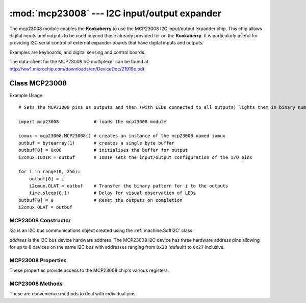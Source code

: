 *********************************************
:mod:`mcp23008` --- I2C input/output expander
*********************************************
.. module:: ina219
   :synopsis: Digital wattmeter

.. _mcp23008:

The mcp23008 module enables the **Kookaberry** to use the MCP23008 I2C input/output expander chip.  
This chip allows digital inputs and outputs to be used beyond those already provided for on the **Kookaberry**.  
It is particularly useful for providing I2C serial control of external expander boards that have digital inputs and outputs. 

Examples are keyboards, and digital sensing and control boards.

The data-sheet for the MCP23008 I/O multiplexer can be found at http://ww1.microchip.com/downloads/en/DeviceDoc/21919e.pdf 


Class MCP23008
==============

Example Usage::

    # Sets the MCP23008 pins as outputs and then (with LEDs connected to all outputs) lights them in binary number patterns

    import mcp23008             # loads the mcp23008 module

    iomux = mcp23008.MCP23008() # creates an instance of the mcp23008 named iomux
    outbuf = bytearray(1)       # creates a single byte buffer
    outbuf[0] = 0x00            # initialises the buffer for output
    i2cmux.IODIR = outbuf       # IODIR sets the input/output configuration of the I/O pins

    for i in range(0, 256): 
        outbuf[0] = i
        i2cmux.OLAT = outbuf    # Transfer the binary pattern for i to the outputs
        time.sleep(0.1)         # Delay for visual observation of LEDs
    outbuf[0] = 0               # Reset the outputs on completion
    i2cmux.OLAT = outbuf



MCP23008 Constructor
--------------------

.. class:: mcp23008.MCP23008(i2c=None, address=0x20)

    *i2c* is an I2C bus communications object created using the :ref:`machine.SoftI2C` class.

    *address* is the I2C bus device hardware address.  
    The MCP23008 I2C device has three hardware address pins allowing for up to 8 devices on the same I2C bus 
    with addresses ranging from ``0x20`` (default) to ``0x27`` inclusive.
    

MCP23008 Properties
-------------------

These properties provide access to the MCP23008 chip's various registers.

.. property:: MCP23008.IODIR

    Controls the direction of the data I/O.

    When a bit is set, the corresponding pin becomes an input. 
    
    When a bit is clear, the corresponding pin becomes an output.

    
    Assignment requires a serial buffer as the pattern is sent over the I2C bus

    Usage::

        buffer = bytearray(1)
        # Setting IODIR
        buffer[0] = pattern_byte
        MCP23008.IODIR = buffer

        # Read back IODIR
        buffer = MCP23008.IODIR
        print(buffer)



.. property:: MCP23008.IPOL

    The IPOL register allows the user to configure the polarity on the corresponding GPIO port bits.

    If a bit is set, the corresponding GPIO register bit will reflect the inverted value on the pin.

    Usage is the same as IODIR using a serial buffer.



.. property:: MCP23008.GPPU

    The GPPU register controls the pull-up resistors for the port pins. 
    
    If a bit is set and the corresponding pin is configured as an input, the corresponding port pin is internally pulled up with a 100 kohm resistor.

    Usage is the same as IODIR using a serial buffer.

.. property:: MCP23008.GPIO

    The GPIO register reflects the value on the port.

    Reading from this register reads the port. 
    
    Writing to this register modifies the Output Latch (OLAT) register.

    Usage is the same as IODIR using a serial buffer.

.. property:: MCP23008.OLAT

    The OLAT register provides access to the output latches. 
    
    A read from this register results in a read of the OLAT and not the port itself. 
    
    A write to this register modifies the output latches that modify the pins configured as outputs.

    Usage is the same as IODIR using a serial buffer.

MCP23008 Methods
----------------

These are convenience methods to deal with individual pins.


.. method:: MCP23008.setPinDir(pin, direction)

    Sets the *pin* (``0`` to ``7``) *direction* as an input (``0``) or as an output (``1``).


.. method:: MCP23008.setPullupOn(pin)

    Enables the 100 kilo ohm pull-up resistor on the designated *pin* (``0`` to ``7``).


.. method:: MCP23008.setPullupOff(pin)

    Disables the 100 kilo ohm pull-up resistor on the designated *pin* (``0`` to ``7``).


.. method:: MCP23008.setPinLow(pin)

    Sets the designated *pin* (``0`` to ``7``) to an output high (``1``) state.


.. method:: MCP23008.setPinHigh(pin)

    Sets the designated *pin* (``0`` to ``7``) to an output low (``0``) state.


.. method:: MCP23008.readPin(pin)

    Reads the designated *pin*'s (``0`` to ``7``) state, returning a ``0`` or a ``1``.
    
